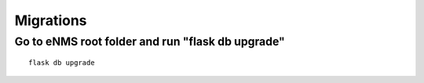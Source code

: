 ==========
Migrations
==========

Go to eNMS root folder and run "flask db upgrade"
-------------------------------------------------

::

 flask db upgrade
